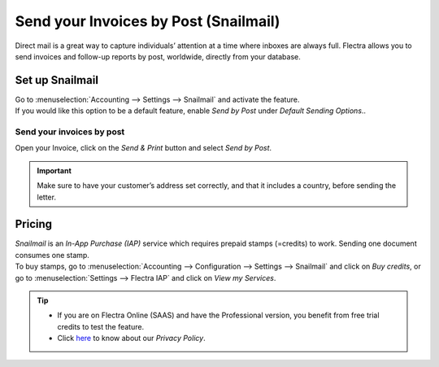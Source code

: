 ======================================
Send your Invoices by Post (Snailmail)
======================================

Direct mail is a great way to capture individuals’ attention at a time where inboxes are always
full. Flectra allows you to send invoices and follow-up reports by post, worldwide, directly from
your database.

Set up Snailmail
================

| Go to :menuselection:`Accounting --> Settings --> Snailmail` and activate the feature.
| If you would like this option to be a default feature, enable *Send by Post* under
  *Default Sending Options*..

.. image:: media/setup_snailmail.png
   :align: center
   :alt: Under settings enable the snailmail feauture in Flectra Accounting

Send your invoices by post
--------------------------

Open your Invoice, click on the *Send & Print* button and select *Send by Post*.

.. image:: media/invoice_bypost.png
   :align: center
   :alt: Overview of an invoice and the option send by post available in Flectra Accounting

.. important::
   Make sure to have your customer’s address set correctly, and that it includes a country,
   before sending the letter.

Pricing
=======

| *Snailmail* is an *In-App Purchase (IAP)* service which requires prepaid stamps (=credits)
  to work. Sending one document consumes one stamp.
| To buy stamps, go to :menuselection:`Accounting --> Configuration --> Settings --> Snailmail`
  and click on *Buy credits*, or go to :menuselection:`Settings --> Flectra IAP` and click on
  *View my Services*.

.. tip::
   - If you are on Flectra Online (SAAS) and have the Professional version, you benefit from free trial
     credits to test the feature.
   - Click `here <https://iap.flectrahq.com/privacy#header_4>`_ to know about our *Privacy Policy*.
